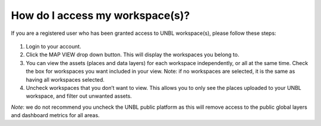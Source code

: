How do I access my workspace(s)?
====================================

If you are a registered user who has been granted access to UNBL workspace(s), please follow these steps:

.. figure:: /images/access-workspace.gif
    :width: 900

#. Login to your account.
#. Click the MAP VIEW drop down button. This will display the workspaces you belong to.
#. You can view the assets (places and data layers) for each workspace independently, or all at the same time. Check the box for workspaces you want included in your view. Note: if no workspaces are selected, it is the same as having all workspaces selected.
#. Uncheck workspaces that you don’t want to view. This allows you to only see the places uploaded to your UNBL workspace, and filter out unwanted assets. 

*Note*: we do not recommend you uncheck the UNBL public platform as this will remove access to the public global layers and dashboard metrics for all areas.
